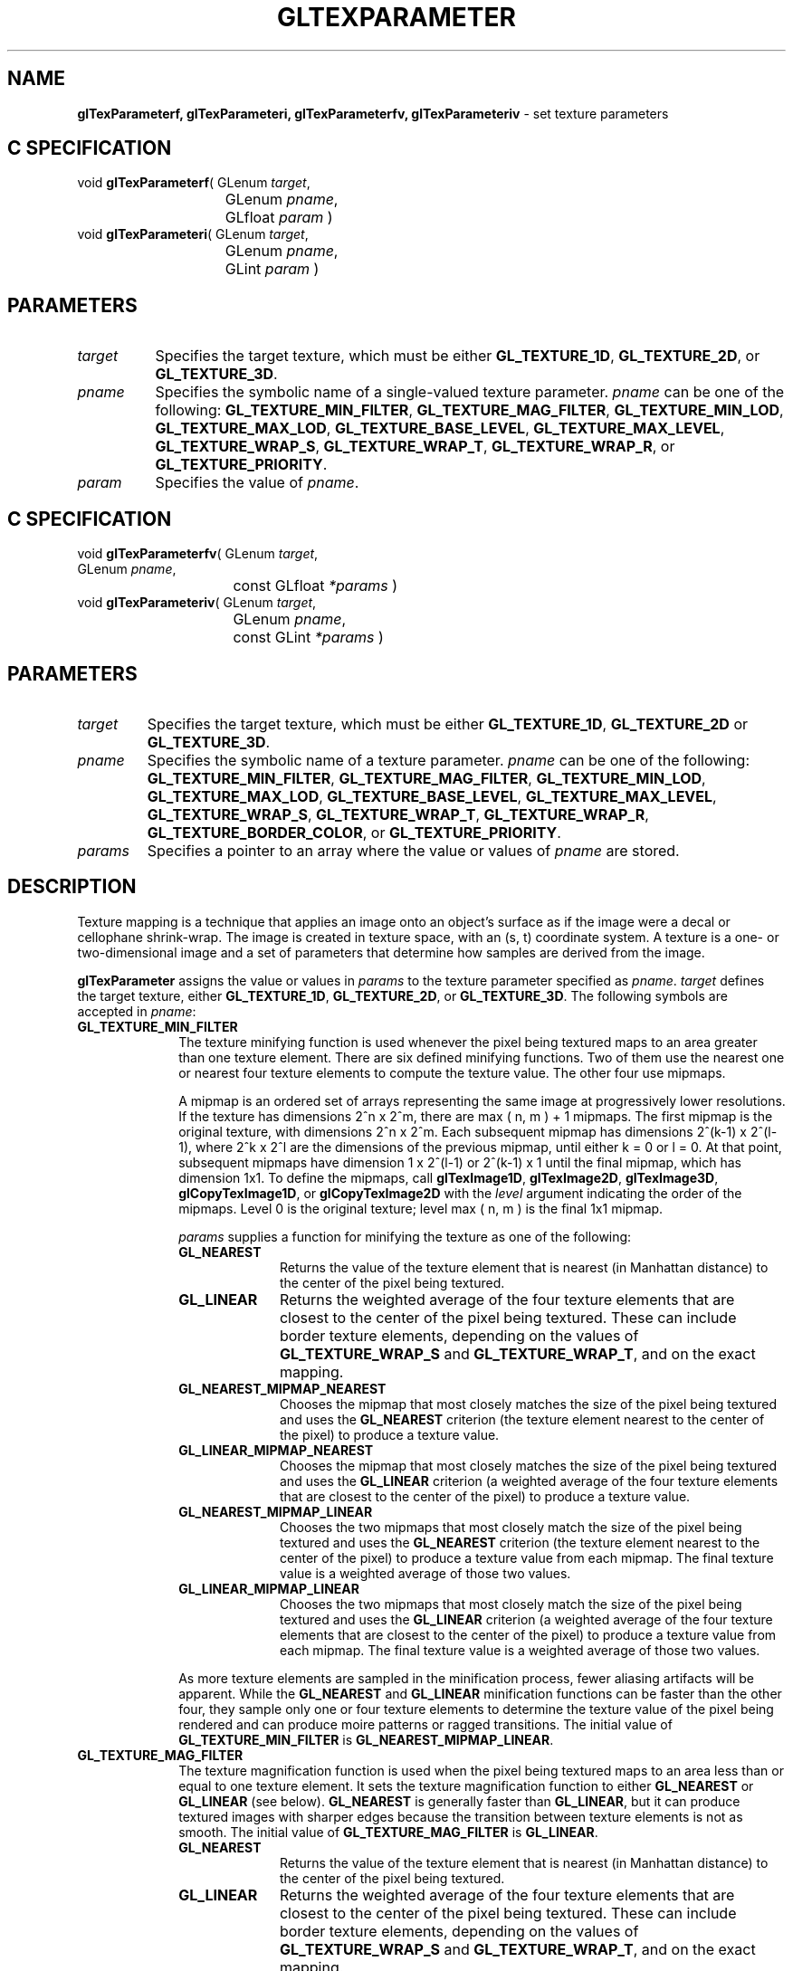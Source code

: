 '\" e  
'\"macro stdmacro
.ds Vn Version 1.2
.ds Dt 24 September 1999
.ds Re Release 1.2.1
.ds Dp May 22 14:46
.ds Dm 7 May 22 14:
.ds Xs 38873    13
.TH GLTEXPARAMETER 3G
.SH NAME
.B "glTexParameterf, glTexParameteri, glTexParameterfv, glTexParameteriv
\- set texture parameters

.SH C SPECIFICATION
void \f3glTexParameterf\fP(
GLenum \fItarget\fP,
.nf
.ta \w'\f3void \fPglTexParameterf( 'u
	GLenum \fIpname\fP,
	GLfloat \fIparam\fP )
.fi
void \f3glTexParameteri\fP(
GLenum \fItarget\fP,
.nf
.ta \w'\f3void \fPglTexParameteri( 'u
	GLenum \fIpname\fP,
	GLint \fIparam\fP )
.fi

.SH PARAMETERS
.TP \w'\f2target\fP\ \ 'u 
\f2target\fP
Specifies the target texture,
which must be either \%\f3GL_TEXTURE_1D\fP, \%\f3GL_TEXTURE_2D\fP, or
\%\f3GL_TEXTURE_3D\fP.
.TP
\f2pname\fP
Specifies the symbolic name of a single-valued texture parameter.
\f2pname\fP can be one of the following:
\%\f3GL_TEXTURE_MIN_FILTER\fP,
\%\f3GL_TEXTURE_MAG_FILTER\fP,
\%\f3GL_TEXTURE_MIN_LOD\fP,
\%\f3GL_TEXTURE_MAX_LOD\fP,
\%\f3GL_TEXTURE_BASE_LEVEL\fP,
\%\f3GL_TEXTURE_MAX_LEVEL\fP,
\%\f3GL_TEXTURE_WRAP_S\fP, 
\%\f3GL_TEXTURE_WRAP_T\fP,
\%\f3GL_TEXTURE_WRAP_R\fP, or
\%\f3GL_TEXTURE_PRIORITY\fP.
.TP
\f2param\fP
Specifies the value of \f2pname\fP.
.SH C SPECIFICATION
void \f3glTexParameterfv\fP(
GLenum \fItarget\fP,
.nf
.ta \w'\f3void \fPglTexParameterfv( 'u
	GLenum \fIpname\fP,
	const GLfloat \fI*params\fP )
.fi
void \f3glTexParameteriv\fP(
GLenum \fItarget\fP,
.nf
.ta \w'\f3void \fPglTexParameteriv( 'u
	GLenum \fIpname\fP,
	const GLint \fI*params\fP )
.fi

.SH PARAMETERS
.TP
\f2target\fP
Specifies the target texture,
which must be either \%\f3GL_TEXTURE_1D\fP, \%\f3GL_TEXTURE_2D\fP or
\%\f3GL_TEXTURE_3D\fP.
.TP
\f2pname\fP
Specifies the symbolic name of a texture parameter.
\f2pname\fP can be one of the following:
\%\f3GL_TEXTURE_MIN_FILTER\fP,
\%\f3GL_TEXTURE_MAG_FILTER\fP,
\%\f3GL_TEXTURE_MIN_LOD\fP,
\%\f3GL_TEXTURE_MAX_LOD\fP,
\%\f3GL_TEXTURE_BASE_LEVEL\fP,
\%\f3GL_TEXTURE_MAX_LEVEL\fP,
\%\f3GL_TEXTURE_WRAP_S\fP,
\%\f3GL_TEXTURE_WRAP_T\fP,
\%\f3GL_TEXTURE_WRAP_R\fP, 
\%\f3GL_TEXTURE_BORDER_COLOR\fP, or
\%\f3GL_TEXTURE_PRIORITY\fP.
.TP
\f2params\fP
Specifies a pointer to an array where the value or values of \f2pname\fP
are stored.
.SH DESCRIPTION
Texture mapping is a technique that applies an image onto an object's surface
as if the image were a decal or cellophane shrink-wrap. 
The image is created in texture space,
with an (s, t) coordinate system. 
A texture is a one- or two-dimensional image and a set of parameters
that determine how samples are derived from the image.
.P
\%\f3glTexParameter\fP assigns the value or values in \f2params\fP to the texture parameter
specified as \f2pname\fP. 
\f2target\fP defines the target texture,
either \%\f3GL_TEXTURE_1D\fP, \%\f3GL_TEXTURE_2D\fP, or \%\f3GL_TEXTURE_3D\fP.
The following symbols are accepted in \f2pname\fP:
.TP 10
\%\f3GL_TEXTURE_MIN_FILTER\fP
The texture minifying function is used whenever the pixel being textured
maps to an area greater than one texture element. 
There are six defined minifying functions.
Two of them use the nearest one or nearest four texture elements
to compute the texture value. 
The other four use mipmaps.
.IP
A mipmap is an ordered set of arrays representing the same image
at progressively lower resolutions. 
If the texture has dimensions 2^n x 2^m, there are
max ( n, m ) + 1 mipmaps. 
The first mipmap is the original texture,
with dimensions 2^n x 2^m. 
Each subsequent mipmap has dimensions 2^(k-1) x 2^(l-1),
where 2^k x 2^l are the dimensions of the previous mipmap,
until either k = 0 or l = 0.
At that point,
subsequent mipmaps have dimension 1 x  2^(l-1)
or 2^(k-1) x 1 until the final mipmap,
which has dimension 1x1. 
To define the mipmaps, call \%\f3glTexImage1D\fP, \%\f3glTexImage2D\fP,
\%\f3glTexImage3D\fP, 
\%\f3glCopyTexImage1D\fP, or \%\f3glCopyTexImage2D\fP
with the \f2level\fP argument indicating the order of the mipmaps.
Level 0 is the original texture;
level max ( n, m ) is the final 1x1 mipmap.
.IP
\f2params\fP supplies a function for minifying the texture as one of the following:
.RS 10
.TP 10
\%\f3GL_NEAREST\fP
Returns the value of the texture element that is nearest
(in Manhattan distance)
to the center of the pixel being textured.
.TP
\%\f3GL_LINEAR\fP
Returns the weighted average of the four texture elements
that are closest to the center of the pixel being textured.
These can include border texture elements,
depending on the values of \%\f3GL_TEXTURE_WRAP_S\fP and \%\f3GL_TEXTURE_WRAP_T\fP,
and on the exact mapping.
.TP
\%\f3GL_NEAREST_MIPMAP_NEAREST\fP
Chooses the mipmap that most closely matches the size of the pixel
being textured and uses the \%\f3GL_NEAREST\fP criterion
(the texture element nearest to the center of the pixel)
to produce a texture value.
.TP
\%\f3GL_LINEAR_MIPMAP_NEAREST\fP
Chooses the mipmap that most closely matches the size of the pixel
being textured and uses the \%\f3GL_LINEAR\fP criterion
(a weighted average of the four texture elements that are closest
to the center of the pixel)
to produce a texture value.
.TP
\%\f3GL_NEAREST_MIPMAP_LINEAR\fP
Chooses the two mipmaps that most closely match the size of the pixel
being textured and uses the \%\f3GL_NEAREST\fP criterion
(the texture element nearest to the center of the pixel)
to produce a texture value from each mipmap. 
The final texture value is a weighted average of those two values.
.TP
\%\f3GL_LINEAR_MIPMAP_LINEAR\fP
Chooses the two mipmaps that most closely match the size of the pixel
being textured and uses the \%\f3GL_LINEAR\fP criterion
(a weighted average of the four texture elements that are closest
to the center of the pixel)
to produce a texture value from each mipmap.
The final texture value is a weighted average of those two values.
.RE
.IP
As more texture elements are sampled in the minification process,
fewer aliasing artifacts will be apparent. 
While the \%\f3GL_NEAREST\fP and \%\f3GL_LINEAR\fP minification functions can be
faster than the other four,
they sample only one or four texture elements to determine the texture value
of the pixel being rendered and can produce moire patterns
or ragged transitions. 
The initial value of \%\f3GL_TEXTURE_MIN_FILTER\fP is
\%\f3GL_NEAREST_MIPMAP_LINEAR\fP.
.TP 10
\%\f3GL_TEXTURE_MAG_FILTER\fP
The texture magnification function is used when the pixel being textured
maps to an area less than or equal to one texture element.
It sets the texture magnification function to either \%\f3GL_NEAREST\fP
or \%\f3GL_LINEAR\fP (see below). \%\f3GL_NEAREST\fP is generally faster
than \%\f3GL_LINEAR\fP, 
but it can produce textured images with sharper edges
because the transition between texture elements is not as smooth. 
The initial value of \%\f3GL_TEXTURE_MAG_FILTER\fP is \%\f3GL_LINEAR\fP.
.RS 10
.TP 10
\%\f3GL_NEAREST\fP
Returns the value of the texture element that is nearest
(in Manhattan distance)
to the center of the pixel being textured.
.TP
\%\f3GL_LINEAR\fP
Returns the weighted average of the four texture elements
that are closest to the center of the pixel being textured.
These can include border texture elements,
depending on the values of \%\f3GL_TEXTURE_WRAP_S\fP and \%\f3GL_TEXTURE_WRAP_T\fP,
and on the exact mapping.
.P
.RE
.P
.TP 10
\%\f3GL_TEXTURE_MIN_LOD\fP
Sets the minimum level-of-detail parameter.  This floating-point value
limits the selection of highest resolution mipmap (lowest mipmap
level). The initial value is -1000.
.P
.TP 10
\%\f3GL_TEXTURE_MAX_LOD\fP
Sets the maximum level-of-detail parameter.  This floating-point value
limits the selection of the lowest resolution mipmap (highest mipmap
level). The initial value is 1000.
.P
.TP 10
\%\f3GL_TEXTURE_BASE_LEVEL\fP
Specifies the index of the lowest defined mipmap level. This is an
integer value. The initial value is 0.
.P
.TP 10
\%\f3GL_TEXTURE_MAX_LEVEL\fP
Sets the index of the highest defined mipmap level. This is an integer
value. The initial value is 1000.
.P
.TP 10
\%\f3GL_TEXTURE_WRAP_S\fP
Sets the wrap parameter for texture coordinate s to either
\%\f3GL_CLAMP\fP, \%\f3GL_CLAMP_TO_EDGE\fP, or \%\f3GL_REPEAT\fP.
\%\f3GL_CLAMP\fP causes s coordinates to be clamped to the range [0,1]
and is useful for preventing wrapping artifacts when mapping
a single image onto an object.
\%\f3GL_CLAMP_TO_EDGE\fP causes s coordinates to be clamped to the range
1/2N, 1-1/2N, where N is the size
of the texture in the direction of clamping.
\%\f3GL_REPEAT\fP causes the integer part of the s coordinate to be ignored;
the GL uses only the fractional part,
thereby creating a repeating pattern. 
Border texture elements are accessed only if wrapping is set to \%\f3GL_CLAMP\fP.
Initially, \%\f3GL_TEXTURE_WRAP_S\fP is set to \%\f3GL_REPEAT\fP.
.P
.TP 10
\%\f3GL_TEXTURE_WRAP_T\fP
Sets the wrap parameter for texture coordinate t to either
\%\f3GL_CLAMP\fP, \%\f3GL_CLAMP_TO_EDGE\fP, or \%\f3GL_REPEAT\fP.
See the discussion under \%\f3GL_TEXTURE_WRAP_S\fP. 
Initially, \%\f3GL_TEXTURE_WRAP_T\fP is set to \%\f3GL_REPEAT\fP.
.TP 10
\%\f3GL_TEXTURE_WRAP_R\fP
Sets the wrap parameter for texture coordinate r to either
\%\f3GL_CLAMP\fP, \%\f3GL_CLAMP_TO_EDGE\fP, or \%\f3GL_REPEAT\fP.
See the discussion under \%\f3GL_TEXTURE_WRAP_S\fP. 
Initially, \%\f3GL_TEXTURE_WRAP_R\fP is set to \%\f3GL_REPEAT\fP.
.TP
\%\f3GL_TEXTURE_BORDER_COLOR\fP
Sets a border color.
\f2params\fP contains four values that comprise the RGBA color
of the texture border. 
Integer color components are interpreted linearly such that the most
positive integer maps to 1.0,
and the most negative integer maps to -1.0.
The values are clamped to the range [0,1] when they are specified.
Initially, the border color is (0, 0, 0, 0).
.TP 10
\%\f3GL_TEXTURE_PRIORITY\fP
Specifies the texture residence priority of the currently bound texture.
Permissible values are in the range [0,\ 1].
See \%\f3glPrioritizeTextures\fP and \%\f3glBindTexture\fP for more information.
.SH NOTES
\%\f3GL_TEXTURE_3D\fP, \%\f3GL_TEXTURE_MIN_LOD\fP, \%\f3GL_TEXTURE_MAX_LOD\fP,
\%\f3GL_TEXTURE_BASE_LEVEL\fP, and \%\f3GL_TEXTURE_MAX_LEVEL\fP are only
available if the GL version is 1.2 or greater.
.P
Suppose that a program has enabled texturing
(by calling \%\f3glEnable\fP
with argument \%\f3GL_TEXTURE_1D\fP, \%\f3GL_TEXTURE_2D\fP, or \%\f3GL_TEXTURE_3D\fP)
and has set \%\f3GL_TEXTURE_MIN_FILTER\fP to one of the functions
that requires a mipmap.
If either the dimensions of the texture images currently defined
(with previous calls to \%\f3glTexImage1D\fP, \%\f3glTexImage2D\fP, 
\%\f3glTexImage3D\fP,
\%\f3glCopyTexImage1D\fP, or \%\f3glCopyTexImage2D\fP) 
do not follow the proper sequence for mipmaps
(described above),
or there are fewer texture images defined than are needed,
or the set of texture images have differing numbers of texture components,
then it is as if texture mapping were disabled. 
.P
Linear filtering accesses the four nearest texture elements only in 2D
textures.
In 1D textures, linear filtering accesses the two nearest texture
elements.
.P
When the \%\f3GL_ARB_multitexture\fP extension is supported, \%\f3glTexParameter\fP
specifies the texture parameters for the active texture unit, specified
by calling \%\f3glActiveTextureARB\fP.
.SH ERRORS
\%\f3GL_INVALID_ENUM\fP is generated if \f2target\fP or \f2pname\fP is not
one of the accepted defined values.
.P
\%\f3GL_INVALID_ENUM\fP is generated if \f2params\fP should have a defined
constant value (based on the value of \f2pname\fP) and does not.
.P
\%\f3GL_INVALID_OPERATION\fP is generated if \%\f3glTexParameter\fP
is executed between the execution of \%\f3glBegin\fP
and the corresponding execution of \%\f3glEnd\fP.
.SH ASSOCIATED GETS
\%\f3glGetTexParameter\fP
.br
\%\f3glGetTexLevelParameter\fP
.SH SEE ALSO
\%\f3glActiveTextureARB\fP,
\%\f3glBindTexture\fP,
\%\f3glCopyPixels\fP,
\%\f3glCopyTexImage1D\fP,
\%\f3glCopyTexImage2D\fP,
\%\f3glCopyTexSubImage1D\fP,
\%\f3glCopyTexSubImage2D\fP,
\%\f3glCopyTexSubImage3D\fP,
\%\f3glDrawPixels\fP,
\%\f3glPixelStore\fP,
\%\f3glPixelTransfer\fP,
\%\f3glPrioritizeTextures\fP,
\%\f3glTexEnv\fP,
\%\f3glTexGen\fP,
\%\f3glTexImage1D\fP,
\%\f3glTexImage2D\fP,
\%\f3glTexImage3D\fP,
\%\f3glTexSubImage1D\fP,
\%\f3glTexSubImage2D\fP,
\%\f3glTexSubImage3D\fP


